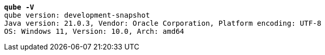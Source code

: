 [listing,subs="+macros,+quotes"]
----
*qube -V*
qube version: development-snapshot
Java version: 21.0.3, Vendor: Oracle Corporation, Platform encoding: UTF-8
OS: Windows 11, Version: 10.0, Arch: amd64

----
